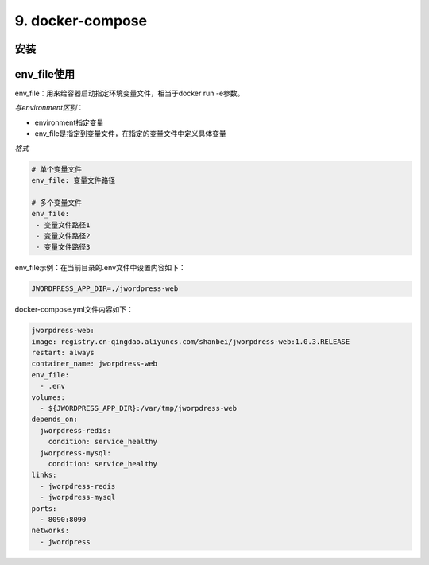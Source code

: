 ====================================
9. docker-compose
====================================

.. _docker_compose_install:

安装
=================


env_file使用
===================

env_file：用来给容器启动指定环境变量文件，相当于docker run -e参数。

*与environment区别*：

- environment指定变量

- env_file是指定到变量文件，在指定的变量文件中定义具体变量

*格式*

.. code-block:: text
   

   # 单个变量文件
   env_file: 变量文件路径

   # 多个变量文件
   env_file:
    - 变量文件路径1
    - 变量文件路径2
    - 变量文件路径3

env_file示例：在当前目录的.env文件中设置内容如下：

.. code:: text

  JWORDPRESS_APP_DIR=./jwordpress-web

docker-compose.yml文件内容如下：

.. code-block:: yaml
  

  jworpdress-web:
  image: registry.cn-qingdao.aliyuncs.com/shanbei/jworpdress-web:1.0.3.RELEASE
  restart: always
  container_name: jworpdress-web
  env_file:
    - .env
  volumes:
    - ${JWORDPRESS_APP_DIR}:/var/tmp/jworpdress-web
  depends_on:
    jworpdress-redis:
      condition: service_healthy
    jworpdress-mysql:
      condition: service_healthy
  links:
    - jworpdress-redis
    - jworpdress-mysql
  ports:
    - 8090:8090
  networks:
    - jwordpress




